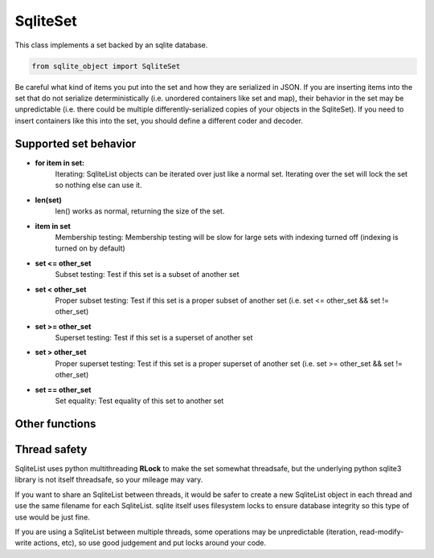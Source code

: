 .. index::
    single: SqliteSet

.. _SqliteSet:
    
==========
SqliteSet
==========
    
This class implements a set backed by an sqlite database.

.. code:: python

    from sqlite_object import SqliteSet
    
Be careful what kind of items you put into the set and how they are serialized in JSON.  If you are inserting items into the
set that do not serialize deterministically (i.e. unordered containers like set and map), their behavior in the set may be unpredictable
(i.e. there could be multiple differently-serialized copies of your objects in the SqliteSet).  If you need to insert
containers like this into the set, you should define a different coder and decoder.
    
Supported set behavior
-----------------------

    
- **for item in set:**
    Iterating:
    SqliteList objects can be iterated over just like a normal set.  Iterating over the set will lock the set so nothing else can use it.
    
- **len(set)**
    len() works as normal, returning the size of the set.
    
- **item in set**
    Membership testing:
    Membership testing will be slow for large sets with indexing turned off (indexing is turned on by default)
    
- **set <= other_set**
    Subset testing:
    Test if this set is a subset of another set
    
- **set < other_set**
    Proper subset testing:
    Test if this set is a proper subset of another set (i.e. set <= other_set && set != other_set)

- **set >= other_set**
    Superset testing:
    Test if this set is a superset of another set
    
- **set > other_set**
    Proper superset testing:
    Test if this set is a proper superset of another set (i.e. set >= other_set && set != other_set)
    
- **set == other_set**
    Set equality:
    Test equality of this set to another set
    

    

Other functions
---------------

.. py:function:: SqliteList(init_set = [], filename=None, coder=json.dumps, decoder=json.loads, index=True, persist=False, commit_every=0)

    Create an sql-backed set.
    
    By default, this will create a new sqlite database with a random filename in the current working directory.
    
    :param init_set: Initialize the set with an iterable.  The objects in *init_set* will *always* be added to the backing database, regardless of whether the database exists already or not.
    :param filename: If you don't want a randomly generated filename for the sqlite db, specify your filename here.  If the database file already exists, this SqliteList will reflect whatever is already in the database (useful for re-opening persisted databases).  You can use the "filename" parameter to make SqliteList clones that will stay up-to-date with eachother (since they share the same DB).  This is useful in multithreading/multiprocessing situations.  If you do this, you MUST set persist=True, otherwise the backing DB will be deleted every time an SqliteList object is garbage collected.
    :param coder: The serializer to use before inserting things into the database.  All items inserted into the set will first be serialized to a string.  The backing sqlite db uses "TEXT" fields to store data, so any serialization should play nice with sqlite TEXT (i.e. pickle or other binary formats may not work well)
    :param decoder: The deserializer to use when reading items from the database.
    :param index: Whether or not to create indexes in the backing DB.  Indexes make lookups much faster, but will increase the size of the DB, and will probably decrease write performance.
    :param persist: Whether or not to delete the database when the SqliteObject is deleted.  Setting persist=True will permit the database to be re-openend with a new SqliteList at a later date.
    :param commit_every: A hint for the SqliteList to decide how many writes should be between commits.  The default (0) will cause *every* write to immediately commit.  Some types of write actions may commit regardless of this counter.
    :type index: True or False
    
.. py:function:: add(item)
    
    Add an item to the set.  If the item is already in the set, nothing happens
    
    :param item: The item to add to the set.
    
.. py:function:: remove(item)
    
    Remove an item from the set, if the item does not exist in the set, raise a **KeyError**
    
    :param item: The item to remove from the set.
    
.. py:function:: discard(item)

    Remove an item from the set, if the item does not exist in the set, nothing happens.
    
    :param item: The item to remove from the set.
    
.. py:function:: pop()
    
    Remove an item from the set and return it.  If the set is empty, raise a **KeyError**
    
.. py:function:: isdisjoin(other)

    Test if this set is disjoint from other (i.e. if the intersection of this set and other is an empty set).
    
    :param other: Another set to test.
    
.. py:function:: issubset(other)

    Test if this set is a subset of other.  This is also accessible through the <= operator, i.e. **set <= other**
    
    :param other: Another set to test.
    
.. py:function:: issuperset(other)

    Test if this set is a superset of other.  This is also accessible through the >= operator, i.e. **set >= other**
    
    :param other: Another set to test.
    
.. py:function:: update(iterable)

    Add each item from iterable to the set.
    
    :param iterable: An iterable of items to add to the set.
    
.. py:function:: close():
    
    Explicitly close the database, deleting the database file if persist=False
    
    **You do not need to call close on SqliteObjects, close will be called automatically when the object is cleaned up**

.. py:function:: commit():

    Explicitly commit any unsaved changes to disk.  If commit_every is set to 0 or 1, (the default), this is unnessecary since all writes are automatically committed immediately.
    
.. py:function:: get_filename():

    Return the name of the underlying database file.
    
    
Thread safety
-------------

SqliteList uses python multithreading **RLock** to make the set somewhat threadsafe, but the underlying python sqlite3 library is not itself threadsafe, so your mileage may vary.

If you want to share an SqliteList between threads, it would be safer to create a new SqliteList object in each thread and use the same filename for each SqliteList. sqlite itself uses filesystem locks to ensure database integrity so this type of use would be just fine.

If you are using a SqliteList between multiple threads, some operations may be unpredictable (iteration, read-modify-write actions, etc), so use good judgement and put locks around your code.
